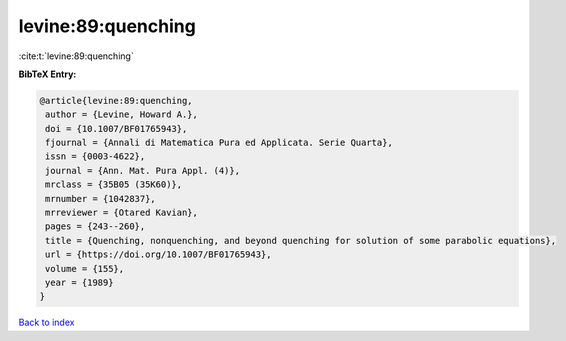 levine:89:quenching
===================

:cite:t:`levine:89:quenching`

**BibTeX Entry:**

.. code-block:: bibtex

   @article{levine:89:quenching,
    author = {Levine, Howard A.},
    doi = {10.1007/BF01765943},
    fjournal = {Annali di Matematica Pura ed Applicata. Serie Quarta},
    issn = {0003-4622},
    journal = {Ann. Mat. Pura Appl. (4)},
    mrclass = {35B05 (35K60)},
    mrnumber = {1042837},
    mrreviewer = {Otared Kavian},
    pages = {243--260},
    title = {Quenching, nonquenching, and beyond quenching for solution of some parabolic equations},
    url = {https://doi.org/10.1007/BF01765943},
    volume = {155},
    year = {1989}
   }

`Back to index <../By-Cite-Keys.rst>`_
